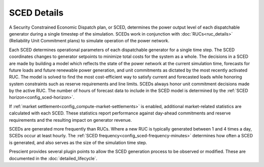 SCED Details
============

A Security Constrained Economic Dispatch plan, or SCED, determines the power output
level of each dispatchable generator during a single timestep of the simulation.
SCEDs work in conjunction with :doc:`RUCs<ruc_details>` (Reliability Unit
Commitment plans) to simulate operation of the power network.

Each SCED determines operational parameters of each dispatchable generator for a single time step. The SCED coordinates
changes to generator setpoints to minimize total costs for the system as a whole.
The decisions in a
SCED are made by building a model which reflects the state of the power network
at the current simulation time, forecasts for future loads and future renewable
power generation, and unit commitments as dictated by the most recently activated
RUC. The model is solved to find the most cost-efficient way to satisfy
current and forecasted loads while honoring system constraints such as reserve requirements
and line limits. SCEDs always honor unit commitment decisions made by the active
RUC. The number of hours of forecast data to include in the SCED model is
determined by the :ref:`SCED horizon<config_sced-horizon>`.

If :ref:`market settlement<config_compute-market-settlements>` is enabled,
additional market-related statistics are calculated with each SCED. These
statistics report performance against day-ahead commitments and reserve
requirements and the resulting impact on generator revenue.

SCEDs are generated more frequently than RUCs. Where a new RUC is typically
generated between 1 and 4 times a day, SCEDs occur at least hourly. The :ref:`SCED
frequency<config_sced-frequency-minutes>` determines how often a SCED is
generated, and also serves as the size of the simulation time step.

Prescient provides several plugin points to allow the SCED generation process to
be observed or modified. These are documented in the :doc:`detailed_lifecycle`.